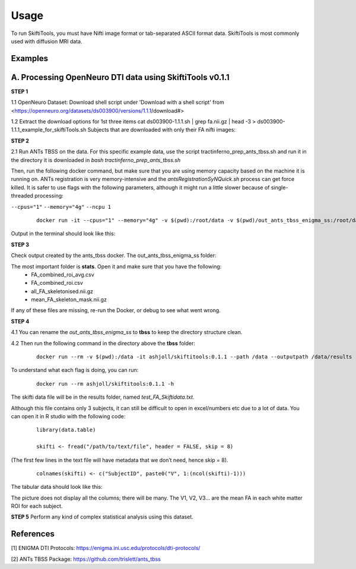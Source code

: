 ######
Usage
######

To run SkiftiTools, you must have Nifti image format or tab-separated ASCII format data. SkiftiTools is most commonly used with diffusion MRI data.

Examples
--------

A. Processing OpenNeuro DTI data using SkiftiTools v0.1.1
-------------------------------------------------------
**STEP 1**

1.1 OpenNeuro Dataset:
Download shell script under 'Download with a shell script' from <https://openneuro.org/datasets/ds003900/versions/1.1.1/download#>

1.2 Extract the download options for 1st three items
cat ds003900-1.1.1.sh | grep fa.nii.gz | head -3 > ds003900-1.1.1_example_for_skiftiTools.sh
Subjects that are downloaded with only their FA nifti images:

.. image:: fig_usage_1.png

**STEP 2**

2.1 Run ANTs TBSS on the data.
For this specific example data, use the script tractinferno_prep_ants_tbss.sh and run it in the directory it is downloaded in *bash tractinferno_prep_ants_tbss.sh*

Then, run the following docker command, but make sure that you are using memory capacity based on the machine it is running on. ANTs registration is very memory-intensive and the *antsRegistrationSyNQuick.sh* process can get force killed. It is safer to use flags with the following parameters, although it might run a little slower because of single-threaded processing:

``--cpus="1"`` 
``--memory="4g"``
``--ncpu 1``

   ::

      docker run -it --cpus="1" --memory="4g" -v $(pwd):/root/data -v $(pwd)/out_ants_tbss_enigma_ss:/root/data/out_enigma haanme/ants_tbss:0.4.2 -i /root/data/IMAGELIST_ss_docker.csv -c /root/data/CASELIST.txt --modality FA --enigma --ncpu 1 -o /root/data/out_enigma


Output in the terminal should look like this:

.. image:: fig_usage_2.png

**STEP 3**

Check output created by the ants_tbss docker. The out_ants_tbss_enigma_ss folder:

.. image:: fig_usage_3.png

The most important folder is **stats**. Open it and make sure that you have the following:
   - FA_combined_roi_avg.csv
   - FA_combined_roi.csv
   - all_FA_skeletonised.nii.gz
   - mean_FA_skeleton_mask.nii.gz

If any of these files are missing, re-run the Docker, or debug to see what went wrong.

**STEP 4**

4.1 You can rename the *out_ants_tbss_enigma_ss* to **tbss** to keep the directory structure clean.

4.2 Then run the following command in the directory above the **tbss** folder: 
   ::
   
      docker run --rm -v $(pwd):/data -it ashjoll/skiftitools:0.1.1 --path /data --outputpath /data/results --TBSSsubfolder tbss --scalar FA --name test

To understand what each flag is doing, you can run: 
   ::
   
      docker run --rm ashjoll/skiftitools:0.1.1 -h

The skifti data file will be in the results folder, named *test_FA_Skiftidata.txt*.

Although this file contains only 3 subjects, it can still be difficult to open in excel/numbers etc due to a lot of data. You can open it in R studio with the following code: 
   ::

      library(data.table)

      skifti <- fread("/path/to/text/file", header = FALSE, skip = 8)

(The first few lines in the text file will have metadata that we don’t need, hence skip = 8).
   ::
      
      colnames(skifti) <- c("SubjectID", paste0("V", 1:(ncol(skifti)-1)))

The tabular data should look like this:

.. image:: fig_usage_4.png

The picture does not display all the columns; there will be many. The V1, V2, V3... are the
mean FA in each white matter ROI for each subject.

**STEP 5**
Perform any kind of complex statistical analysis using this dataset.


References
----------

[1] ENIGMA DTI Protocols: https://enigma.ini.usc.edu/protocols/dti-protocols/  

[2] ANTs TBSS Package: https://github.com/trislett/ants_tbss
